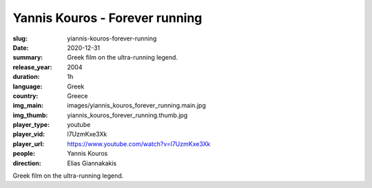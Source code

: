 Yannis Kouros - Forever running
###############################

:slug: yiannis-kouros-forever-running
:date: 2020-12-31
:summary: Greek film on the ultra-running legend.
:release_year: 2004
:duration: 1h
:language: Greek
:country: Greece
:img_main: images/yiannis_kouros_forever_running.main.jpg
:img_thumb: yiannis_kouros_forever_running.thumb.jpg
:player_type: youtube
:player_vid: l7UzmKxe3Xk
:player_url: https://www.youtube.com/watch?v=l7UzmKxe3Xk
:people: Yannis Kouros
:direction: Elias Giannakakis

Greek film on the ultra-running legend.
